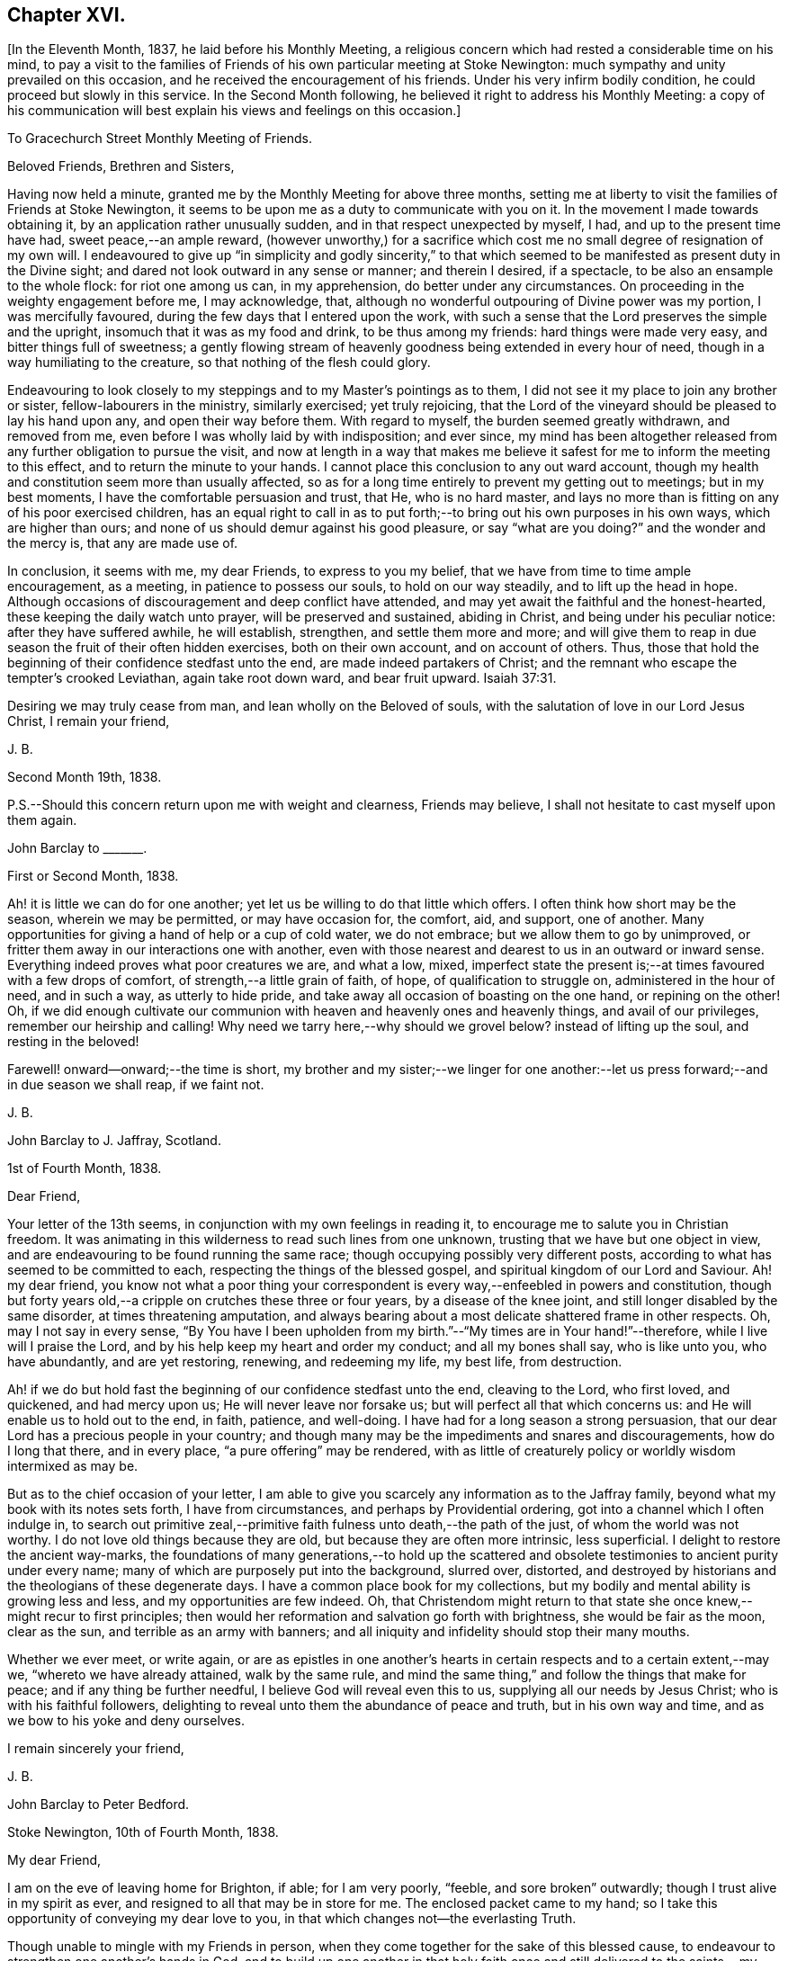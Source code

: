 == Chapter XVI.

+++[+++In the Eleventh Month, 1837, he laid before his Monthly Meeting,
a religious concern which had rested a considerable time on his mind,
to pay a visit to the families of Friends of his own particular meeting at Stoke Newington:
much sympathy and unity prevailed on this occasion,
and he received the encouragement of his friends.
Under his very infirm bodily condition, he could proceed but slowly in this service.
In the Second Month following, he believed it right to address his Monthly Meeting:
a copy of his communication will best explain his views and feelings on this occasion.]

[.embedded-content-document.epistle]
--

[.letter-heading]
To Gracechurch Street Monthly Meeting of Friends.

[.salutation]
Beloved Friends, Brethren and Sisters,

Having now held a minute, granted me by the Monthly Meeting for above three months,
setting me at liberty to visit the families of Friends at Stoke Newington,
it seems to be upon me as a duty to communicate with you on it.
In the movement I made towards obtaining it, by an application rather unusually sudden,
and in that respect unexpected by myself, I had, and up to the present time have had,
sweet peace,--an ample reward,
(however unworthy,) for a sacrifice which cost me
no small degree of resignation of my own will.
I endeavoured to give up "`in simplicity and godly sincerity,`" to that
which seemed to be manifested as present duty in the Divine sight;
and dared not look outward in any sense or manner; and therein I desired, if a spectacle,
to be also an ensample to the whole flock: for riot one among us can, in my apprehension,
do better under any circumstances.
On proceeding in the weighty engagement before me, I may acknowledge, that,
although no wonderful outpouring of Divine power was my portion,
I was mercifully favoured, during the few days that I entered upon the work,
with such a sense that the Lord preserves the simple and the upright,
insomuch that it was as my food and drink, to be thus among my friends:
hard things were made very easy, and bitter things full of sweetness;
a gently flowing stream of heavenly goodness being extended in every hour of need,
though in a way humiliating to the creature, so that nothing of the flesh could glory.

Endeavouring to look closely to my steppings and to my Master`'s pointings as to them,
I did not see it my place to join any brother or sister,
fellow-labourers in the ministry, similarly exercised; yet truly rejoicing,
that the Lord of the vineyard should be pleased to lay his hand upon any,
and open their way before them.
With regard to myself, the burden seemed greatly withdrawn, and removed from me,
even before I was wholly laid by with indisposition; and ever since,
my mind has been altogether released from any further obligation to pursue the visit,
and now at length in a way that makes me believe
it safest for me to inform the meeting to this effect,
and to return the minute to your hands.
I cannot place this conclusion to any out ward account,
though my health and constitution seem more than usually affected,
so as for a long time entirely to prevent my getting out to meetings;
but in my best moments, I have the comfortable persuasion and trust, that He,
who is no hard master,
and lays no more than is fitting on any of his poor exercised children,
has an equal right to call in as to put forth;--to
bring out his own purposes in his own ways,
which are higher than ours; and none of us should demur against his good pleasure,
or say "`what are you doing?`"
and the wonder and the mercy is, that any are made use of.

In conclusion, it seems with me, my dear Friends, to express to you my belief,
that we have from time to time ample encouragement, as a meeting,
in patience to possess our souls, to hold on our way steadily,
and to lift up the head in hope.
Although occasions of discouragement and deep conflict have attended,
and may yet await the faithful and the honest-hearted,
these keeping the daily watch unto prayer, will be preserved and sustained,
abiding in Christ, and being under his peculiar notice: after they have suffered awhile,
he will establish, strengthen, and settle them more and more;
and will give them to reap in due season the fruit of their often hidden exercises,
both on their own account, and on account of others.
Thus, those that hold the beginning of their confidence stedfast unto the end,
are made indeed partakers of Christ;
and the remnant who escape the tempter`'s crooked Leviathan, again take root down ward,
and bear fruit upward. Isaiah 37:31.

Desiring we may truly cease from man, and lean wholly on the Beloved of souls,
with the salutation of love in our Lord Jesus Christ, I remain your friend,

[.signed-section-signature]
J+++.+++ B.

[.signed-section-context-close]
Second Month 19th, 1838.

[.postscript]
====

P.S.--Should this concern return upon me with weight and clearness, Friends may believe,
I shall not hesitate to cast myself upon them again.

====

--

[.embedded-content-document.letter]
--

[.letter-heading]
John Barclay to +++_______+++.

[.signed-section-context-open]
First or Second Month, 1838.

Ah! it is little we can do for one another;
yet let us be willing to do that little which offers.
I often think how short may be the season, wherein we may be permitted,
or may have occasion for, the comfort, aid, and support, one of another.
Many opportunities for giving a hand of help or a cup of cold water, we do not embrace;
but we allow them to go by unimproved,
or fritter them away in our interactions one with another,
even with those nearest and dearest to us in an outward or inward sense.
Everything indeed proves what poor creatures we are, and what a low, mixed,
imperfect state the present is;--at times favoured with a few drops of comfort,
of strength,--a little grain of faith, of hope, of qualification to struggle on,
administered in the hour of need, and in such a way, as utterly to hide pride,
and take away all occasion of boasting on the one hand, or repining on the other!
Oh, if we did enough cultivate our communion with
heaven and heavenly ones and heavenly things,
and avail of our privileges, remember our heirship and calling!
Why need we tarry here,--why should we grovel below?
instead of lifting up the soul, and resting in the beloved!

Farewell! onward--onward;--the time is short,
my brother and my sister;--we linger for one another:--let
us press forward;--and in due season we shall reap,
if we faint not.

[.signed-section-signature]
J+++.+++ B.

--

[.embedded-content-document.letter]
--

[.letter-heading]
John Barclay to J. Jaffray, Scotland.

[.signed-section-context-open]
1st of Fourth Month, 1838.

[.salutation]
Dear Friend,

Your letter of the 13th seems, in conjunction with my own feelings in reading it,
to encourage me to salute you in Christian freedom.
It was animating in this wilderness to read such lines from one unknown,
trusting that we have but one object in view,
and are endeavouring to be found running the same race;
though occupying possibly very different posts,
according to what has seemed to be committed to each,
respecting the things of the blessed gospel,
and spiritual kingdom of our Lord and Saviour.
Ah! my dear friend,
you know not what a poor thing your correspondent
is every way,--enfeebled in powers and constitution,
though but forty years old,--a cripple on crutches these three or four years,
by a disease of the knee joint, and still longer disabled by the same disorder,
at times threatening amputation,
and always bearing about a most delicate shattered frame in other respects.
Oh, may I not say in every sense,
"`By You have I been upholden from my birth.`"--"`My times are in Your hand!`"--therefore,
while I live will I praise the Lord, and by his help keep my heart and order my conduct;
and all my bones shall say, who is like unto you, who have abundantly,
and are yet restoring, renewing, and redeeming my life, my best life, from destruction.

Ah! if we do but hold fast the beginning of our confidence stedfast unto the end,
cleaving to the Lord, who first loved, and quickened, and had mercy upon us;
He will never leave nor forsake us; but will perfect all that which concerns us:
and He will enable us to hold out to the end, in faith, patience, and well-doing.
I have had for a long season a strong persuasion,
that our dear Lord has a precious people in your country;
and though many may be the impediments and snares and discouragements,
how do I long that there, and in every place, "`a pure offering`" may be rendered,
with as little of creaturely policy or worldly wisdom intermixed as may be.

But as to the chief occasion of your letter,
I am able to give you scarcely any information as to the Jaffray family,
beyond what my book with its notes sets forth, I have from circumstances,
and perhaps by Providential ordering, got into a channel which I often indulge in,
to search out primitive zeal,--primitive faith fulness unto death,--the path of the just,
of whom the world was not worthy.
I do not love old things because they are old, but because they are often more intrinsic,
less superficial.
I delight to restore the ancient way-marks,
the foundations of many generations,--to hold up the scattered
and obsolete testimonies to ancient purity under every name;
many of which are purposely put into the background, slurred over, distorted,
and destroyed by historians and the theologians of these degenerate days.
I have a common place book for my collections,
but my bodily and mental ability is growing less and less,
and my opportunities are few indeed.
Oh, that Christendom might return to that state she
once knew,--might recur to first principles;
then would her reformation and salvation go forth with brightness,
she would be fair as the moon, clear as the sun, and terrible as an army with banners;
and all iniquity and infidelity should stop their many mouths.

Whether we ever meet, or write again,
or are as epistles in one another`'s hearts in certain
respects and to a certain extent,--may we,
"`whereto we have already attained, walk by the same rule,
and mind the same thing,`" and follow the things that make for peace;
and if any thing be further needful, I believe God will reveal even this to us,
supplying all our needs by Jesus Christ; who is with his faithful followers,
delighting to reveal unto them the abundance of peace and truth,
but in his own way and time, and as we bow to his yoke and deny ourselves.

[.signed-section-closing]
I remain sincerely your friend,

[.signed-section-signature]
J+++.+++ B.

--

[.embedded-content-document.letter]
--

[.letter-heading]
John Barclay to Peter Bedford.

[.signed-section-context-open]
Stoke Newington, 10th of Fourth Month, 1838.

[.salutation]
My dear Friend,

I am on the eve of leaving home for Brighton, if able; for I am very poorly, "`feeble,
and sore broken`" outwardly; though I trust alive in my spirit as ever,
and resigned to all that may be in store for me.
The enclosed packet came to my hand;
so I take this opportunity of conveying my dear love to you,
in that which changes not--the everlasting Truth.

Though unable to mingle with my Friends in person,
when they come together for the sake of this blessed cause,
to endeavour to strengthen one another`'s hands in God,
and to build up one another in that holy faith once and
still delivered to the saints,--my poor mind is as deeply,
as strongly concerned as ever, that every part and parcel thereof,
with all its genuine accompaniments and fruits in practice may be maintained inviolate;
and that nothing may be foreborne, or let fall, or slighted through our degeneracy,
and dim-sightedness of that which our worthy ancients upheld through suffering.

What has our refinement, religious or civil, done for us?
and what has an approach or a condescending affinity
thereto done for us?--weakness has inevitably followed,
and even the strongest and the wisest have been utterly laid waste.
Some are not sufficiently warned and humbled by these things; and if they are,
they should openly acknowledge their error,
and forsake the very appearance of this track.

I am cheerfully confident, that if those, to whom we somewhat look, as watchers,
as seers, as standard-bearers, as counsellors, are removed,
(and they are removing,) to their rest,--or, if any of these that remain,
should not keep their habitations firm and undeviating,
but turn aside in any respect from the ancient testimony,--that
He who raised up such a people as we were at the first,
will never cease to raise up others,
and put forth some into the foreground--into the very seats of the unfaithful.
I have seen it wonderfully in my short day,--I have
read it of those that have gone before:
and therefore, let none ever throw away their shield,
and weakly compromise the trust devolving on them.

Farewell, my beloved friend; may the Lord preserve us purely to his praise.

[.signed-section-closing]
With love from your affectionate friend,

[.signed-section-signature]
J+++.+++ B.

--

[.asterism]
'''

He left home on the 11th of Fourth Month, reached Brighton without much difficulty,
and seemed revived by the change.
Soon after his arrival, he consulted a physician,
who gave a somewhat encouraging opinion of his state,
thinking that with the returning spring his bodily strength would increase.

During his residence at Brighton, he occasionally appeared to rally;
and at times seemed so animated and cheerful about himself, that his near relatives,
long accustomed to the sight of his crippled condition,
were little prepared to suspect that deceptive disease, consumption,
(as it afterwards appeared,) was making its sure
and rapid inroads upon his delicate constitution.

Our beloved friend Daniel P. Hack, of that place,
who evinced to the last the kindest and most tender solicitude and care respecting him,
thus wrote at a sub sequent period concerning him:

[.embedded-content-document.letter]
--

When our beloved friend came to Brighton, it was evident to his friends,
who had not seen him for a considerable time, that his general health was much impaired;
and it soon became so much so, as to excite apprehensions in their minds,
that the life and labours of this devoted servant were fast drawing to a close.
His mind, however, still retained its vigour;
and the precious savour which was to be felt in his company was instructive and sweet,
to those who had the privilege of sharing in it.

His concern for the cause of his dear Lord and Master,
which had so long showed itself in fruits of self-denying dedication, continued unabated.
It was evident to those who had the most frequent opportunity of observing,
under the pressure of rapidly increasing bodily ailments,
that the object nearest to our dear friend`'s heart was,
the spread of the kingdom of our Lord and Saviour Jesus Christ:--even of that kingdom,
which is not food and drink, but righteousness, and peace,
and joy in the Holy Spirit,--and which stands not in word, but in power.--(1839.)

--

He continued to decline,
and very rapidly so during the latter part of his stay at Brighton;
and on the 8th of the Fifth Month at his own urgent request,
and with the approval of his physician, he was removed to Tunbridge Wells;
where he survived but three days.

The day after his arrival, in the course of some conversation with his kind friend,
D+++.+++ P. Hack, it was evident that he believed his day`'s work was nearly accomplished;
and in the evening, on retiring to rest, his wife alone being with him,
under a precious sense of the overshadowing of the Divine presence, he supplicated thus:
"`O gracious Father! if it please You, spare us to each other a little longer,
and make us more entirely devoted to You,
and to your precious cause of Truth in the earth: nevertheless not our will,
O Lord! but yours be done.`"

He continued to sink, but apparently without much bodily suffering.
On the 10th,
he repeated these pas sages,--"`I am the light of
the world;`"--"`That was the true light,
that enlightens every man that comes into the world;`"--and
then remarked,--"`it does not say,
that we shall all at once know all things, but as we can bear.
Oh, it is because they want to know all at once, not as children learn,
that the light is taken away!`"--And again,--"`They say there is
no revelation;--but that which is made manifest to us as our duty,
as the Lord`'s will,
is revelation:--this is my belief,--I am sure of it.`"--"`They slight revelation;
but it shall prevail;
and the Spirit of the Lord shall reign over all;`"--(often repeated,
with) "`the Truth shall prevail,--the Truth shall reign
over all.`"--"`None that trust in the Lord shall be confounded;
but they shall be as Mount Zion,
which can never be moved,--for the mouth of the Lord has spoken it--Praise,
where it is due, and thanksgiving and melody!`"

At another time he said,--"`You all know my desire to be preserved
near the Lord,--to be strengthened and upheld by the Lord,--to
be found in Him;--this is the way of peace.`"

Again he said,--"`Simple texts of Scripture contain a great deal: "`Walk before Me,
and be perfect;`"--beautiful language!
Such texts involve much,--comprehend the whole of a religious walk,--the
whole of what we are in the habit of referring to in a religious life.
We must be faithful to what is made known,--to the
smallest discoveries of the light of Truth.
I trust we shall be animated and strengthened to go through our day`'s work;
then we shall find mercy at the hands of the Lord.`"
"`Let us then look to the Lord for strength at all times, and under all circumstances.`"
"`The Lord will be your Lord, and a sure refuge and hiding-place.
Cleave unto the Lord.
Oh, cleave unto Him; love Him with all your heart.`"

To his sister, who was seated beside his couch,
he remarked,--"`The quiet habitation! dear Lydia,
you looks as if you loved the quiet habitation:
Oh, how desirable!`" with an allusion also to faithfulness and greater dedication.

His difficulty of articulation was great:--he often
spoke of the great thickness he felt upon him,
that he could not express himself clearly: and once he was heard to say,
"`This shackled state!`" and--"`ready to be offered!`"
The latter part of this day his voice was lifted up in a constant melody,
and for many hours together, like a song of praise;
during which these words were clearly distinguished,
and often repeated;--"`O Lord! dear Lord! come;`"--"`I
bless the Lord.`"--"`I am the Lord`'s forever.`"
The name of "`Jesus`" was often to be heard;
and the word "`Hallelujah!`" was for a long time uttered.

He many times said, "`Let us all be still and quiet.
Let us be retired in our minds.`"
And again, after some little attention to his comfort,--"`Now,
shall we have the Lord with us?
if not, we shall have Him by and bye;`" and again sunk into the same sweet melody.

On Sixth day, about an hour before his departure, he roused a little from dozing:
on receiving some nourishment from his affectionate wife, he took the cup;
and she asked him, if he knew her--he replied with a sweet smile, "`Yes, my Mary.`"
She then asked him,--had he any pain?--"`No, not any:`"--was he happy?--"`Yes; very!`"
He then lay down again, and gently drew his breath shorter and shorter,
till he quietly and peacefully breathed his last,
about four o`'clock in the afternoon of the 11th of Fifth Month, 1838;
and we reverently believe, is, through redeeming love and mercy,
entered into the everlasting joy of his Lord.

[.the-end]
THE END.
